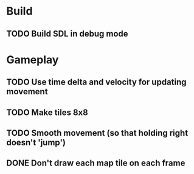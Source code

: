 #+Startup: showall
 
* Build
** TODO Build SDL in debug mode
* Gameplay
** TODO Use time delta and velocity for updating movement
** TODO Make tiles 8x8
** TODO Smooth movement (so that holding right doesn't 'jump')
** DONE Don't draw each map tile on each frame
   CLOSED: [2018-03-17 Sat 11:19]
